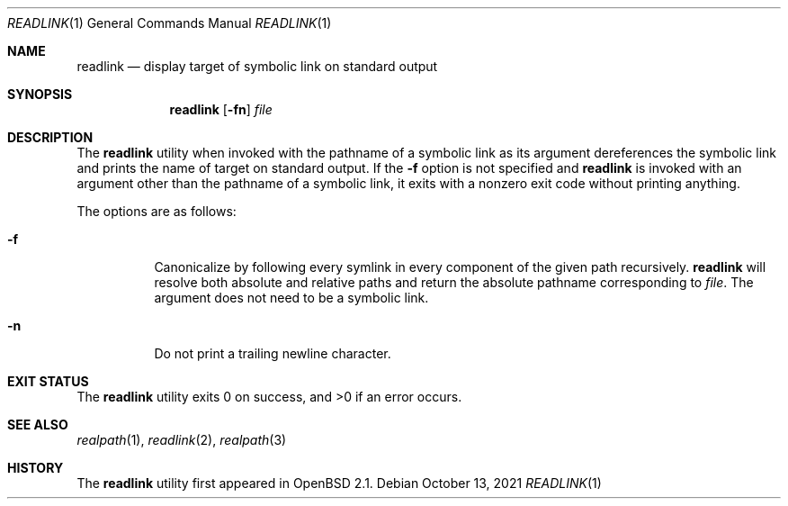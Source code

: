 .\"	$OpenBSD: readlink.1,v 1.14 2021/10/13 15:04:53 kn Exp $
.\"
.\" Copyright (c) 1990, 1993
.\"	The Regents of the University of California.  All rights reserved.
.\"
.\" This code is derived from software contributed to Berkeley by
.\" the Institute of Electrical and Electronics Engineers, Inc.
.\"
.\" Redistribution and use in source and binary forms, with or without
.\" modification, are permitted provided that the following conditions
.\" are met:
.\" 1. Redistributions of source code must retain the above copyright
.\"    notice, this list of conditions and the following disclaimer.
.\" 2. Redistributions in binary form must reproduce the above copyright
.\"    notice, this list of conditions and the following disclaimer in the
.\"    documentation and/or other materials provided with the distribution.
.\" 3. Neither the name of the University nor the names of its contributors
.\"    may be used to endorse or promote products derived from this software
.\"    without specific prior written permission.
.\"
.\" THIS SOFTWARE IS PROVIDED BY THE REGENTS AND CONTRIBUTORS ``AS IS'' AND
.\" ANY EXPRESS OR IMPLIED WARRANTIES, INCLUDING, BUT NOT LIMITED TO, THE
.\" IMPLIED WARRANTIES OF MERCHANTABILITY AND FITNESS FOR A PARTICULAR PURPOSE
.\" ARE DISCLAIMED.  IN NO EVENT SHALL THE REGENTS OR CONTRIBUTORS BE LIABLE
.\" FOR ANY DIRECT, INDIRECT, INCIDENTAL, SPECIAL, EXEMPLARY, OR CONSEQUENTIAL
.\" DAMAGES (INCLUDING, BUT NOT LIMITED TO, PROCUREMENT OF SUBSTITUTE GOODS
.\" OR SERVICES; LOSS OF USE, DATA, OR PROFITS; OR BUSINESS INTERRUPTION)
.\" HOWEVER CAUSED AND ON ANY THEORY OF LIABILITY, WHETHER IN CONTRACT, STRICT
.\" LIABILITY, OR TORT (INCLUDING NEGLIGENCE OR OTHERWISE) ARISING IN ANY WAY
.\" OUT OF THE USE OF THIS SOFTWARE, EVEN IF ADVISED OF THE POSSIBILITY OF
.\" SUCH DAMAGE.
.\"
.Dd $Mdocdate: October 13 2021 $
.Dt READLINK 1
.Os
.Sh NAME
.Nm readlink
.Nd display target of symbolic link on standard output
.Sh SYNOPSIS
.Nm readlink
.Op Fl fn
.Ar file
.Sh DESCRIPTION
The
.Nm
utility when invoked with the pathname of a symbolic link as its
argument dereferences the symbolic link and prints the name of target
on standard output.
If the
.Fl f
option is not specified and
.Nm
is invoked with an argument other
than the pathname of a symbolic link, it exits with a nonzero exit
code without printing anything.
.Pp
The options are as follows:
.Bl -tag -width Ds
.It Fl f
Canonicalize by following every symlink in every component of the given
path recursively.
.Nm
will resolve both absolute and relative paths and
return the absolute pathname corresponding to
.Ar file .
The argument does not need to be a symbolic link.
.It Fl n
Do not print a trailing newline character.
.El
.Sh EXIT STATUS
.Ex -std readlink
.Sh SEE ALSO
.Xr realpath 1 ,
.Xr readlink 2 ,
.Xr realpath 3
.Sh HISTORY
The
.Nm
utility first appeared in
.Ox 2.1 .

